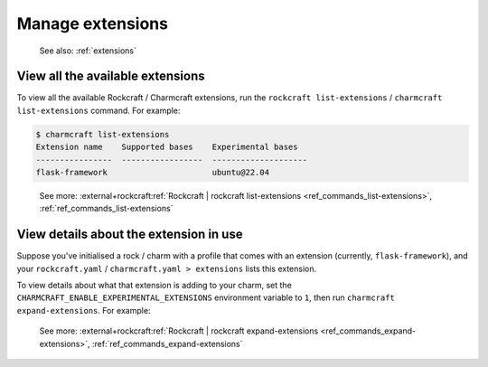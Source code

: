.. _manage-extensions:

Manage extensions
=================

   See also: :ref:`extensions`

View all the available extensions
---------------------------------

To view all the available Rockcraft / Charmcraft extensions, run the
``rockcraft list-extensions`` / ``charmcraft list-extensions`` command. For example:

.. code-block:: bash

   $ charmcraft list-extensions
   Extension name    Supported bases    Experimental bases
   ----------------  -----------------  --------------------
   flask-framework                      ubuntu@22.04

..

   See more: :external+rockcraft:ref:`Rockcraft | rockcraft list-extensions
   <ref_commands_list-extensions>`, :ref:`ref_commands_list-extensions`

View details about the extension in use
---------------------------------------

Suppose you've initialised a rock / charm with a profile that comes with
an extension (currently, ``flask-framework``), and your
``rockcraft.yaml`` / ``charmcraft.yaml > extensions`` lists this
extension.

.. collapse:: Example

   .. code-block:: bash

      mkdir my-flask-app-k8s
      cd my-flask-app-k8s/
      charmcraft init --profile flask-framework

  .. terminal::

      Charmed operator package file and directory tree initialised.

      Now edit the following package files to provide fundamental charm metadata
      and other information:

      charmcraft.yaml
      src/charm.py
      README.md

  .. code-block:: bash

      ls -R

  .. terminal::

      .:
      charmcraft.yaml  requirements.txt  src

      ./src:
      charm.py

  .. code-block:: bash

      cat charmcraft.yaml

  .. code-block:: yaml

      name: my-flask-app-k8s

      type: charm

      bases:
        - build-on:
          - name: ubuntu
            channel: "22.04"
          run-on:
          - name: ubuntu
            channel: "22.04"

      # (Required)
      summary: A very short one-line summary of the flask application.

      # (Required)
      description: |
        A comprehensive overview of your Flask application.

      extensions:
        - flask-framework

      # Uncomment the integrations used by your application
      # requires:
      #   mysql:
      #     interface: mysql_client
      #     limit: 1
      #   postgresql:
      #     interface: postgresql_client
      #     limit: 1

To view details about what that extension is adding to your charm, set the
``CHARMCRAFT_ENABLE_EXPERIMENTAL_EXTENSIONS`` environment variable to ``1``,
then run  ``charmcraft expand-extensions``. For example:

.. collapse:: Expanding an extension

   .. code-block:: bash

      CHARMCRAFT_ENABLE_EXPERIMENTAL_EXTENSIONS=1 charmcraft expand-extensions

  .. terminal::

      *EXPERIMENTAL* extension 'flask-framework' enabled
      name: my-flask-app-k8s
      summary: A very short one-line summary of the flask application.
      description: |
        A comprehensive overview of your Flask application.
      parts:
        charm:
          source: .
          charm-entrypoint: src/charm.py
          charm-binary-python-packages: []
          charm-python-packages: []
          charm-requirements:
          - requirements.txt
          charm-strict-dependencies: false
          plugin: charm
      type: charm
      bases:
      - build-on:
        - name: ubuntu
          channel: '22.04'
        run-on:
        - name: ubuntu
          channel: '22.04'
      actions:
        rotate-secret-key:
          description: Rotate the flask secret key. Users will be forced to log in again.
            This might be useful if a security breach occurs.
      assumes:
      - k8s-api
      containers:
        flask-app:
          resource: flask-app-image
      peers:
        secret-storage:
          interface: secret-storage
      provides:
        metrics-endpoint:
          interface: prometheus_scrape
        grafana-dashboard:
          interface: grafana_dashboard
      requires:
        logging:
          interface: loki_push_api
        ingress:
          interface: ingress
          limit: 1
      resources:
        flask-app-image:
          type: oci-image
          description: flask application image.
      config:
        options:
          webserver-keepalive:
            type: int
            description: Time in seconds for webserver to wait for requests on a Keep-Alive
              connection.
          webserver-threads:
            type: int
            description: Run each webserver worker with the specified number of threads.
          webserver-timeout:
            type: int
            description: Time in seconds to kill and restart silent webserver workers.
          webserver-workers:
            type: int
            description: The number of webserver worker processes for handling requests.
          flask-application-root:
            type: string
            description: Path in which the application / web server is mounted. This configuration
              will set the FLASK_APPLICATION_ROOT environment variable. Run app.config.from_prefixed_env()
              in your Flask application in order to receive this configuration.
          flask-debug:
            type: boolean
            description: Whether Flask debug mode is enabled.
          flask-env:
            type: string
            description: What environment the Flask app is running in, by default it's 'production'.
          flask-permanent-session-lifetime:
            type: int
            description: Time in seconds for the cookie to expire in the Flask application
              permanent sessions. This configuration will set the FLASK_PERMANENT_SESSION_LIFETIME
              environment variable. Run app.config.from_prefixed_env() in your Flask application
              in order to receive this configuration.
          flask-preferred-url-scheme:
            type: string
            default: HTTPS
            description: Scheme for generating external URLs when not in a request context
              in the Flask application. By default, it's "HTTPS". This configuration will
              set the FLASK_PREFERRED_URL_SCHEME environment variable. Run app.config.from_prefixed_env()
              in your Flask application in order to receive this configuration.
          flask-secret-key:
            type: string
            description: The secret key used for securely signing the session cookie and
              for any other security related needs by your Flask application. This configuration
              will set the FLASK_SECRET_KEY environment variable. Run app.config.from_prefixed_env()
              in your Flask application in order to receive this configuration.
          flask-session-cookie-secure:
            type: boolean
            description: Set the secure attribute in the Flask application cookies. This
              configuration will set the FLASK_SESSION_COOKIE_SECURE environment variable.
              Run app.config.from_prefixed_env() in your Flask application in order to
              receive this configuration.

..

   See more: :external+rockcraft:ref:`Rockcraft | rockcraft expand-extensions
   <ref_commands_expand-extensions>`, :ref:`ref_commands_expand-extensions`
